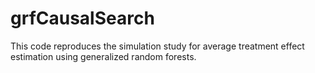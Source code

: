 * grfCausalSearch

This code reproduces the simulation study for average treatment
effect estimation using generalized random forests.

